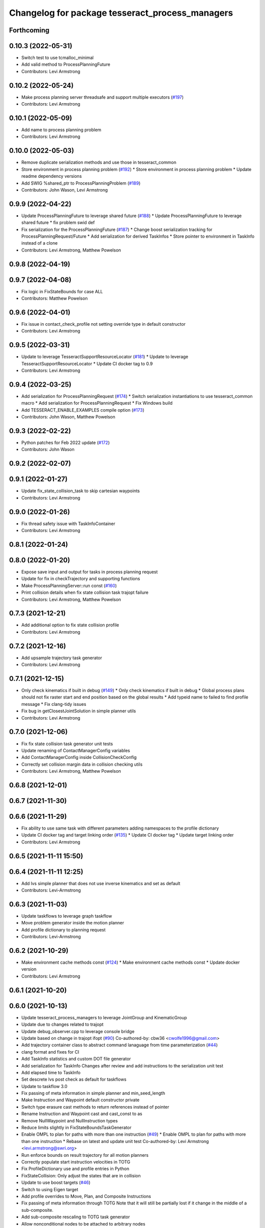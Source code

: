 ^^^^^^^^^^^^^^^^^^^^^^^^^^^^^^^^^^^^^^^^^^^^^^^^
Changelog for package tesseract_process_managers
^^^^^^^^^^^^^^^^^^^^^^^^^^^^^^^^^^^^^^^^^^^^^^^^

Forthcoming
-----------

0.10.3 (2022-05-31)
-------------------
* Switch test to use tcmalloc_minimal
* Add valid method to ProcessPlanningFuture
* Contributors: Levi Armstrong

0.10.2 (2022-05-24)
-------------------
* Make process planning server threadsafe and support multiple executors (`#197 <https://github.com/tesseract-robotics/tesseract_planning/issues/197>`_)
* Contributors: Levi Armstrong

0.10.1 (2022-05-09)
-------------------
* Add name to process planning problem
* Contributors: Levi Armstrong

0.10.0 (2022-05-03)
-------------------
* Remove duplicate serialization methods and use those in tesseract_common
* Store environment in process planning problem (`#192 <https://github.com/tesseract-robotics/tesseract_planning/issues/192>`_)
  * Store environment in process planning problem
  * Update readme dependency versions
* Add SWIG %shared_ptr to ProcessPlanningProblem (`#189 <https://github.com/tesseract-robotics/tesseract_planning/issues/189>`_)
* Contributors: John Wason, Levi Armstrong

0.9.9 (2022-04-22)
------------------
* Update ProcessPlanningFuture to leverage shared future (`#188 <https://github.com/tesseract-robotics/tesseract_planning/issues/188>`_)
  * Update ProcessPlanningFuture to leverage shared future
  * fix problem swid def
* Fix serialization for the ProcessPlanningFuture (`#187 <https://github.com/tesseract-robotics/tesseract_planning/issues/187>`_)
  * Change boost serialization tracking for ProcessPlanningRequest/Future
  * Add serialization for derived TaskInfos
  * Store pointer to environment in TaskInfo instead of a clone
* Contributors: Levi Armstrong, Matthew Powelson

0.9.8 (2022-04-19)
------------------

0.9.7 (2022-04-08)
------------------
* Fix logic in FixStateBounds for case ALL
* Contributors: Matthew Powelson

0.9.6 (2022-04-01)
------------------
* Fix issue in contact_check_profile not setting override type in default constructor
* Contributors: Levi Armstrong

0.9.5 (2022-03-31)
------------------
* Update to leverage TesseractSupportResourceLocator (`#181 <https://github.com/tesseract-robotics/tesseract_planning/issues/181>`_)
  * Update to leverage TesseractSupportResourceLocator
  * Update CI docker tag to 0.9
* Contributors: Levi Armstrong

0.9.4 (2022-03-25)
------------------
* Add serialization for ProcessPlanningRequest (`#174 <https://github.com/tesseract-robotics/tesseract_planning/issues/174>`_)
  * Switch serialization instantiations to use tesseract_common macro
  * Add serialization for ProcessPlanningRequest
  * Fix Windows build
* Add TESSERACT_ENABLE_EXAMPLES compile option (`#173 <https://github.com/tesseract-robotics/tesseract_planning/issues/173>`_)
* Contributors: John Wason, Matthew Powelson

0.9.3 (2022-02-22)
------------------
* Python patches for Feb 2022 update (`#172 <https://github.com/tesseract-robotics/tesseract_planning/issues/172>`_)
* Contributors: John Wason

0.9.2 (2022-02-07)
------------------

0.9.1 (2022-01-27)
------------------
* Update fix_state_collision_task to skip cartesian waypoints
* Contributors: Levi Armstrong

0.9.0 (2022-01-26)
------------------
* Fix thread safety issue with TaskInfoContainer
* Contributors: Levi Armstrong

0.8.1 (2022-01-24)
------------------

0.8.0 (2022-01-20)
------------------
* Expose save input and output for tasks in process planning request
* Update for fix in checkTrajectory and supporting functions
* Make ProcessPlanningServer::run const (`#160 <https://github.com/tesseract-robotics/tesseract_planning/issues/160>`_)
* Print collision details when fix state collision task trajopt failure
* Contributors: Levi Armstrong, Matthew Powelson

0.7.3 (2021-12-21)
------------------
* Add additional option to fix state collision profile
* Contributors: Levi Armstrong

0.7.2 (2021-12-16)
------------------
* Add upsample trajectory task generator
* Contributors: Levi Armstrong

0.7.1 (2021-12-15)
------------------
* Only check kinematics if built in debug (`#149 <https://github.com/tesseract-robotics/tesseract_planning/issues/149>`_)
  * Only check kinematics if built in debug
  * Global process plans should not fix raster start and end position based on the global results
  * Add typeid name to failed to find profile message
  * Fix clang-tidy issues
* Fix bug in getClosestJointSolution in simple planner utils
* Contributors: Levi Armstrong

0.7.0 (2021-12-06)
------------------
* Fix fix state collision task generator unit tests
* Update renaming of ContactManagerConfig variables
* Add ContactManagerConfig inside CollisionCheckConfig
* Correctly set collision margin data in collision checking utils
* Contributors: Levi Armstrong, Matthew Powelson

0.6.8 (2021-12-01)
------------------

0.6.7 (2021-11-30)
------------------

0.6.6 (2021-11-29)
------------------
* Fix ability to use same task with different parameters adding namespaces to the profile dictionary
* Update CI docker tag and target linking order (`#135 <https://github.com/tesseract-robotics/tesseract_planning/issues/135>`_)
  * Update CI docker tag
  * Update target linking order
* Contributors: Levi Armstrong

0.6.5 (2021-11-11 15:50)
------------------------

0.6.4 (2021-11-11 12:25)
------------------------
* Add lvs simple planner that does not use inverse kinematics and set as default
* Contributors: Levi-Armstrong

0.6.3 (2021-11-03)
------------------
* Update taskflows to leverage graph taskflow
* Move problem generator inside the motion planner
* Add profile dictionary to planning request
* Contributors: Levi-Armstrong

0.6.2 (2021-10-29)
------------------
* Make environment cache methods const (`#124 <https://github.com/tesseract-robotics/tesseract_planning/issues/124>`_)
  * Make environment cache methods const
  * Update docker version
* Contributors: Levi Armstrong

0.6.1 (2021-10-20)
------------------

0.6.0 (2021-10-13)
------------------
* Update tesseract_process_managers to leverage JointGroup and KinematicGroup
* Update due to changes related to trajopt
* Update debug_observer.cpp to leverage console bridge
* Update based on change in trajopt ifopt (`#90 <https://github.com/tesseract-robotics/tesseract_planning/issues/90>`_)
  Co-authored-by: cbw36 <cwolfe1996@gmail.com>
* Add trajectory container class to abstract command lanaguage from time parameterization (`#44 <https://github.com/tesseract-robotics/tesseract_planning/issues/44>`_)
* clang format and fixes for CI
* Add TaskInfo statistics and custom DOT file generator
* Add serialization for TaskInfo
  Changes after review and add instructions to the serialization unit test
* Add elapsed time to TaskInfo
* Set descrete lvs post check as default for taskflows
* Update to taskflow 3.0
* Fix passing of meta information in simple planner and min_seed_length
* Make Instruction and Waypoint default constructor private
* Switch type erasure cast methods to return references instead of pointer
* Rename Instruction and Waypoint cast and cast_const to as
* Remove NullWaypoint and NullInstruction types
* Reduce limits slightly in FixStateBoundsTaskGenerator
* Enable OMPL to plan for paths with more than one instruction (`#49 <https://github.com/tesseract-robotics/tesseract_planning/issues/49>`_)
  * Enable OMPL to plan for paths with more than one instruction
  * Rebase on latest and update unit test
  Co-authored-by: Levi Armstrong <levi.armstrong@swri.org>
* Run enforce bounds on result trajectory for all motion planners
* Correctly populate start instruction velocities in TOTG
* Fix ProfileDictionary use and profile entries in Python
* FixStateCollision: Only adjust the states that are in collision
* Update to use boost targets (`#46 <https://github.com/tesseract-robotics/tesseract_planning/issues/46>`_)
* Switch to using Eigen target
* Add profile overrides to Move, Plan, and Composite Instructions
* Fix passing of meta information through TOTG
  Note that it will still be partially lost if it change in the middle of a sub-composite.
* Add sub-composite rescaling to TOTG task generator
* Allow nonconditional nodes to be attached to arbitrary nodes
* Allow graph taskflows that connect non-leaf nodes to error/done
* Fix misc typos
* Add boost serialization for the command language along with unit tests
* Add the ability to save the Task inputs and outputs to the TaskInfo
* Update to latest tesseract_environment changes
* Remove tcmalloc as a dependency in package.xml and cmake config.in
* Fix bug in task info
  The name was getting stored in message instead of task_name
* Update cmake_common_scripts to ros_industrial_cmake_boilerplate
* Remove tcmalloc as a library dependency. tcmalloc should only be used when liking an executable.
* Add time optimal trajectory generation TOTG (`#23 <https://github.com/tesseract-robotics/tesseract_planning/issues/23>`_)
* Switch tesseract descartes to use float by default
* Update due to changes in tesseract_visualization interface
* Add google tcmalloc to planning server (`#19 <https://github.com/tesseract-robotics/tesseract_planning/issues/19>`_)
  * Add google tcmalloc to planning server
  * Add memory usage example
  * Fix focal ci by adding ici_with_unset_variables EMBED script
  * Update readme to include tcmalloc and remove glibc documentation
  * Add tcmalloc to windows ci
  * Disable using tcmalloc for windows builds
  * Disable memory usage example for windows build
* Graph Taskflow Generator Revision (`#17 <https://github.com/tesseract-robotics/tesseract_planning/issues/17>`_)
* Improve simple planner profiles to handle working frame
* Update packages package.xml to include buildtool_depend on cmake and exec_depend on catkin
* Switch DebugObserver to use console bridge
* Add error task and done task to GraphTaskflow
* Move ProcessInfo into ProcessInterface for outside access (`#514 <https://github.com/tesseract-robotics/tesseract_planning/issues/514>`_)
  * Move ProcessInfo into ProcessInterface for outside access
  * Rename Process to Task for generators and associated types
  ProcessGenerator -> TaskGenerator
  ProcessInterface -> TaskflowInterface
  ProcessInfo -> TaskInfo
  ProcessInfoContainer -> TaskInfoContainer
  ProcessInput -> TaskInput
  * Fix remaining changes
  Co-authored-by: Levi Armstrong <levi.armstrong@swri.org>
* Update motion planners to account for Joint and State Waypoints unordered joints relative to kinematics
* Utilize  parameter in TrajOpt planner
* Update to use initialize_code_coverage() macro and compiler definition
* Extract package name and version from package.xml
* Remove process_managers, replaced by planning server
* Python package updates for command language
* Simplify the process generator interface to avoid std::function
* Make changes to better support python wrapping
* Remove tesseract package
* Add TrajOpt Solver Profile
* Add core directory to tesseract_process_managers
* Switch to using lambda over std::bind and remove NOLINT
* Add bool has_seed to ProcessInput and add back GraphTaskflow
* More documentation, remove commented code, some requested changes
* Add doxygen and a few bug fixes
* Make profiles and ProfileDictionary const
* Restructure taskflow generators to support composition
* Make trajopt, ompl, descartes, freespace and cartesian taskflow generators
* Fix enabling of simple planner
* Move default process planners to method that user calls
* Add profile dictionary
* Create process planning server
* Add feedback of contacts to FixStateCollisionProcessGenerator
* Add virtual destructor to ProcessInfo as well as bug fixes
* Add ProcessInfo to process generators (`#450 <https://github.com/tesseract-robotics/tesseract_planning/issues/450>`_)
* Add CollisionCheckConfig
* Fix bug in simple planner not resetting start waypoint
* Code Simplification in StateInCollision
* Move ManipulatorManager into Environment
* Add MoveWaypointFromCollisionRandomSampler to FixStateCollisionProcess (`#426 <https://github.com/tesseract-robotics/tesseract_planning/issues/426>`_)
  * Add MoveWaypointFromCollisionRandomSampler to FixStateCollisionProcess
  * Add more generalized way of specifying correction methods
  * Bug fix
  * Add assert to catch mismatched sizes
  * Rebase fixes and a bug fix
* Add seed min length process generator and unit tests
* Update unit tests and fix lvs_interpolation
* Add verbose options to process input so planner verbosity can be turned on
* Fix issue in freespace taskflow for the trajopt first condition
* Add raster only process managers
* Add ProfileSwitchProcessGenerator
  This generator simply returns a value specified in the composite profile. This can be used to switch execution based on the profile
* Add utility for getting profiles (`#412 <https://github.com/tesseract-robotics/tesseract_planning/issues/412>`_)
* Enable tesseract_motion_planners build on windows
* Address console bridge issue `#91 <https://github.com/tesseract-robotics/tesseract_planning/issues/91>`_
* Fix to handle console_bridge target renaming in noetic
* Separate public and private compiler option and add back -mno-avx
* Add individual CI badges and Windows CI build
* Check validity of longest valid segment
* Set active links based on ManipulatorInfo in contact check processes
* Add visibility control to all packages
* Update due to changes in descartes compound edge evaluator
* Fix done and error callback in simple process manager
* Improve global raster taskflow
* Update default longest valid segment length
* Add taskflow debug and profile observer
* Change freespace taskflow to still try trajopt if ompl fails
* Fix graph taskflow handeling of TASK type
* Change ProcessInput to better support changing data structure throughout the taskflow
* Update REP and ROP Kinematics along with ManipulatorInfo TCP support
* Add global raster variant
* Improve ignition material conversion
* Add manipulator manager to support tracking changes in the future
* Refactor fix state bounds utils to eliminate repetitive inform msgs
* Pass verbose to motion planners only when debug messages enabled
* Leverage cmake_common_scripts
* Add fixStateBoundsProcessGenerator
* Clean up tesseract_process_managers and tesseract_motion_planners package
* Add fixStateBoundsProcessGenerator
* Switch ISP to use MoveInstructions instead of PlanInstructions
* Add Profiles to ISP Time parameterization process generator
* Process managers: Only print "Generating Taskflow for..." when log debug
* Split command_language_utils into multiple files
* Simplify raster example program
* Add simple process manager and planner profile mapping
* Expose velocity and acceleration scaling factors in process generators
* Add debugging information when planning fails due to collisions
* Fix typo in ISP ProcessGenerator
* Fix Clang Tidy errors
* Fix/Add clearing of graph and sequential taskflow
* Add graph taskflow
* Add iterative spline parameterization process generator
* Remove random generators and validators
* Add discrete and continuous process generators
* Switch to using unique pointer for Process Generator
* Rename sequential_failure_tree_taskflow to sequential_taskflow
* Make command language utility function generic and move planner specific ones to motion planners package
* Get tesseract process managers working
* Swith process input to leverage pointer instead of references
* Update tesseract_process_managers
* Update/Fix tesseract process manager
* Add unit tests for fixed size assign position
* Add missing include <atomic>
* Bring back generateSeed, add readme, and add task validators
* Add ManipulatorInfo to PlanInstruction
* Misc improvements and rebase fixes
  Modify examples so the complete successfully and clean some things
* Update Defaults and add ability to abort process
* Add OMPL and Descartes support
* Update start and end Instructions in process managers
* tesseract_process_managers: Add raster_process_manager
  Adds the groundwork for a raster process manager along with an example using random processes.
* tesseract_process_managers initial commit
* Contributors: John Wason, Levi Armstrong, Levi-Armstrong, Matthew Powelson, Michael Ripperger, Tyler Marr
